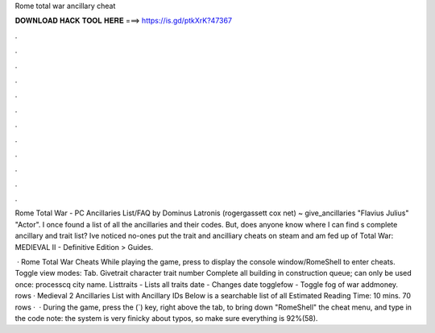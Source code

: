 Rome total war ancillary cheat



𝐃𝐎𝐖𝐍𝐋𝐎𝐀𝐃 𝐇𝐀𝐂𝐊 𝐓𝐎𝐎𝐋 𝐇𝐄𝐑𝐄 ===> https://is.gd/ptkXrK?47367



.



.



.



.



.



.



.



.



.



.



.



.

Rome Total War - PC Ancillaries List/FAQ by Dominus Latronis (rogergassett cox net) ~ give_ancillaries "Flavius Julius" "Actor". I once found a list of all the ancillaries and their codes. But, does anyone know where I can find s complete ancillary and trait list? Ive noticed no-ones put the trait and ancilliary cheats on steam and am fed up of Total War: MEDIEVAL II - Definitive Edition > Guides.

 · Rome Total War Cheats While playing the game, press to display the console window/RomeShell to enter cheats. Toggle view modes: Tab. Givetrait character trait number Complete all building in construction queue; can only be used once: processcq city name. Listtraits - Lists all traits date - Changes date togglefow - Toggle fog of war addmoney. rows · Medieval 2 Ancillaries List with Ancillary IDs Below is a searchable list of all Estimated Reading Time: 10 mins. 70 rows ·  · During the game, press the (`) key, right above the tab, to bring down "RomeShell" the cheat menu, and type in the code note: the system is very finicky about typos, so make sure everything is 92%(58).
